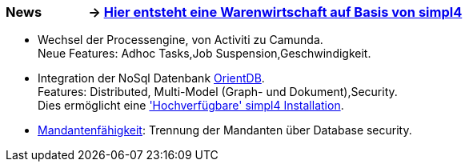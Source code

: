 :linkattrs:

=== News &nbsp;&nbsp;&nbsp;&nbsp;&nbsp;&nbsp;&nbsp;&nbsp;&nbsp;&nbsp;&nbsp;&nbsp;&nbsp;&nbsp;-> link:local:wawi[Hier entsteht eine Warenwirtschaft auf Basis von simpl4] ===

* Wechsel der Processengine, von Activiti zu Camunda. +
Neue Features: Adhoc Tasks,Job Suspension,Geschwindigkeit.
* Integration der NoSql Datenbank link:local:presentation_arch[OrientDB]. + 
Features: Distributed, Multi-Model (Graph- und Dokument),Security. +
Dies ermöglicht eine link:local:presentation_arch['Hochverfügbare' simpl4 Installation].
* link:local:presentation_arch[Mandantenfähigkeit]: Trennung der Mandanten über Database security.


////
